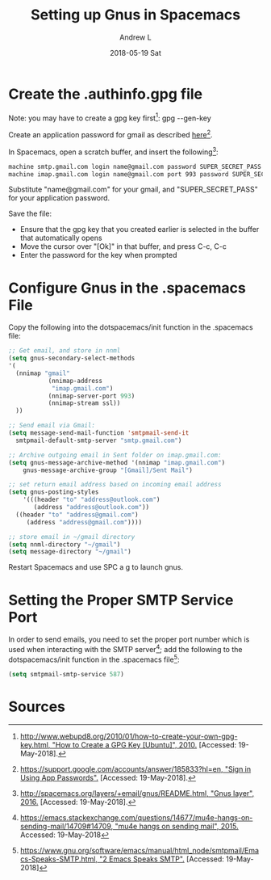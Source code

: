 #+TITLE:       Setting up Gnus in Spacemacs
#+AUTHOR:      Andrew L
#+EMAIL:       adlawren@onyx
#+DATE:        2018-05-19 Sat
#+URI:         /blog/%y/%m/%d/setting-up-gnus-in-spacemacs
#+KEYWORDS:    Spacemacs, Gnus, Email
#+TAGS:        Spacemacs, Gnus
#+LANGUAGE:    en
#+OPTIONS:     H:3 num:nil toc:nil \n:nil ::t |:t ^:nil -:nil f:t *:t <:t
#+DESCRIPTION: Setting up Gnus in Spacemacs

#+OPTIONS: \n:t

* Create the .authinfo.gpg file

Note: you may have to create a gpg key first[1]: gpg --gen-key 

Create an application password for gmail as described [[https://support.google.com/accounts/answer/185833?hl=en][here]][2].

In Spacemacs, open a scratch buffer, and insert the following[3]:

#+BEGIN_SRC sh
machine smtp.gmail.com login name@gmail.com password SUPER_SECRET_PASS
machine imap.gmail.com login name@gmail.com port 993 password SUPER_SECRET_PASS
#+END_SRC

Substitute "name@gmail.com" for your gmail, and "SUPER_SECRET_PASS" for your application password.

Save the file:
- Ensure that the gpg key that you created earlier is selected in the buffer that automatically opens
- Move the cursor over "[Ok]" in that buffer, and press C-c, C-c
- Enter the password for the key when prompted

* Configure Gnus in the .spacemacs File

Copy the following into the dotspacemacs/init function in the .spacemacs file:

#+BEGIN_SRC emacs-lisp
;; Get email, and store in nnml
(setq gnus-secondary-select-methods
'(
  (nnimap "gmail"
           (nnimap-address
            "imap.gmail.com")
           (nnimap-server-port 993)
           (nnimap-stream ssl))
  ))

;; Send email via Gmail:
(setq message-send-mail-function 'smtpmail-send-it
  smtpmail-default-smtp-server "smtp.gmail.com")

;; Archive outgoing email in Sent folder on imap.gmail.com:
(setq gnus-message-archive-method '(nnimap "imap.gmail.com")
    gnus-message-archive-group "[Gmail]/Sent Mail")

;; set return email address based on incoming email address
(setq gnus-posting-styles
    '(((header "to" "address@outlook.com")
       (address "address@outlook.com"))
  ((header "to" "address@gmail.com")
     (address "address@gmail.com"))))

;; store email in ~/gmail directory
(setq nnml-directory "~/gmail")
(setq message-directory "~/gmail")
#+END_SRC

Restart Spacemacs and use SPC a g to launch gnus.

* Setting the Proper SMTP Service Port

In order to send emails, you need to set the proper port number which is used when interacting with the SMTP server[4]; add the following to the dotspacemacs/init function in the .spacemacs file[5]:

#+BEGIN_SRC emacs-lisp
(setq smtpmail-smtp-service 587)
#+END_SRC

* Sources

[1] [[http://www.webupd8.org/2010/01/how-to-create-your-own-gpg-key.html][http://www.webupd8.org/2010/01/how-to-create-your-own-gpg-key.html, "How to Create a GPG Key @@html:&#91;@@Ubuntu@@html:&#93;@@", 2010.]] [Accessed: 19-May-2018].
[2] [[https://support.google.com/accounts/answer/185833?hl=en][https://support.google.com/accounts/answer/185833?hl=en, "Sign in Using App Passwords".]] [Accessed: 19-May-2018].
[3] [[http://spacemacs.org/layers/+email/gnus/README.html][http://spacemacs.org/layers/+email/gnus/README.html, "Gnus layer", 2016.]] [Accessed: 19-May-2018].
[4] [[https://emacs.stackexchange.com/questions/14677/mu4e-hangs-on-sending-mail/14709#14709][https://emacs.stackexchange.com/questions/14677/mu4e-hangs-on-sending-mail/14709#14709, "mu4e hangs on sending mail", 2015.]] Accessed: 19-May-2018
[5] [[https://www.gnu.org/software/emacs/manual/html_node/smtpmail/Emacs-Speaks-SMTP.html][https://www.gnu.org/software/emacs/manual/html_node/smtpmail/Emacs-Speaks-SMTP.html, "2 Emacs Speaks SMTP".]] [Accessed: 19-May-2018]
